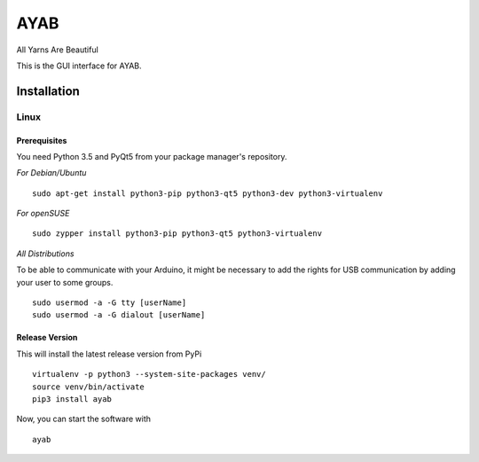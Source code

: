 AYAB
====

All Yarns Are Beautiful

This is the GUI interface for AYAB.

Installation
------------

Linux
~~~~~

Prerequisites
^^^^^^^^^^^^^

You need Python 3.5 and PyQt5 from your package manager's repository.

*For Debian/Ubuntu*

::

    sudo apt-get install python3-pip python3-qt5 python3-dev python3-virtualenv

*For openSUSE*

::

    sudo zypper install python3-pip python3-qt5 python3-virtualenv

*All Distributions*

To be able to communicate with your Arduino, it might be necessary to
add the rights for USB communication by adding your user to some groups.

::

    sudo usermod -a -G tty [userName]
    sudo usermod -a -G dialout [userName]

Release Version
^^^^^^^^^^^^^^^

This will install the latest release version from PyPi

::

    virtualenv -p python3 --system-site-packages venv/
    source venv/bin/activate
    pip3 install ayab

Now, you can start the software with

::

    ayab
